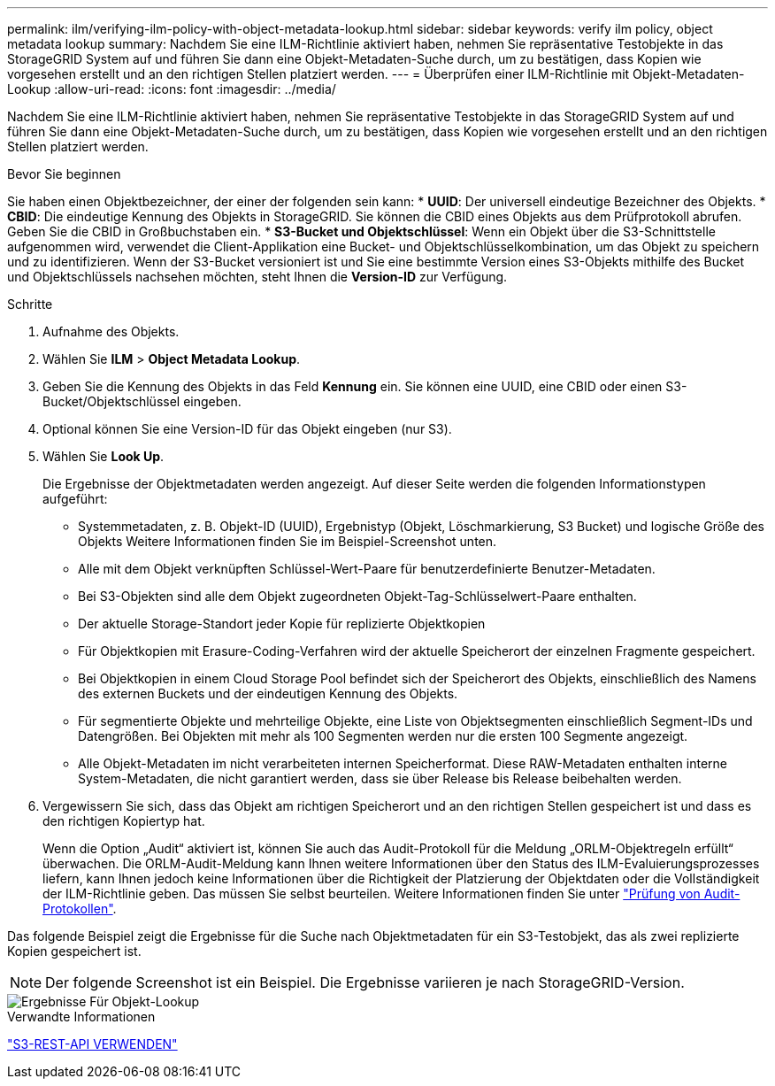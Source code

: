 ---
permalink: ilm/verifying-ilm-policy-with-object-metadata-lookup.html 
sidebar: sidebar 
keywords: verify ilm policy, object metadata lookup 
summary: Nachdem Sie eine ILM-Richtlinie aktiviert haben, nehmen Sie repräsentative Testobjekte in das StorageGRID System auf und führen Sie dann eine Objekt-Metadaten-Suche durch, um zu bestätigen, dass Kopien wie vorgesehen erstellt und an den richtigen Stellen platziert werden. 
---
= Überprüfen einer ILM-Richtlinie mit Objekt-Metadaten-Lookup
:allow-uri-read: 
:icons: font
:imagesdir: ../media/


[role="lead"]
Nachdem Sie eine ILM-Richtlinie aktiviert haben, nehmen Sie repräsentative Testobjekte in das StorageGRID System auf und führen Sie dann eine Objekt-Metadaten-Suche durch, um zu bestätigen, dass Kopien wie vorgesehen erstellt und an den richtigen Stellen platziert werden.

.Bevor Sie beginnen
Sie haben einen Objektbezeichner, der einer der folgenden sein kann: * *UUID*: Der universell eindeutige Bezeichner des Objekts. * *CBID*: Die eindeutige Kennung des Objekts in StorageGRID. Sie können die CBID eines Objekts aus dem Prüfprotokoll abrufen. Geben Sie die CBID in Großbuchstaben ein. * *S3-Bucket und Objektschlüssel*: Wenn ein Objekt über die S3-Schnittstelle aufgenommen wird, verwendet die Client-Applikation eine Bucket- und Objektschlüsselkombination, um das Objekt zu speichern und zu identifizieren. Wenn der S3-Bucket versioniert ist und Sie eine bestimmte Version eines S3-Objekts mithilfe des Bucket und Objektschlüssels nachsehen möchten, steht Ihnen die *Version-ID* zur Verfügung.

.Schritte
. Aufnahme des Objekts.
. Wählen Sie *ILM* > *Object Metadata Lookup*.
. Geben Sie die Kennung des Objekts in das Feld *Kennung* ein. Sie können eine UUID, eine CBID oder einen S3-Bucket/Objektschlüssel eingeben.
. Optional können Sie eine Version-ID für das Objekt eingeben (nur S3).
. Wählen Sie *Look Up*.
+
Die Ergebnisse der Objektmetadaten werden angezeigt. Auf dieser Seite werden die folgenden Informationstypen aufgeführt:

+
** Systemmetadaten, z. B. Objekt-ID (UUID), Ergebnistyp (Objekt, Löschmarkierung, S3 Bucket) und logische Größe des Objekts Weitere Informationen finden Sie im Beispiel-Screenshot unten.
** Alle mit dem Objekt verknüpften Schlüssel-Wert-Paare für benutzerdefinierte Benutzer-Metadaten.
** Bei S3-Objekten sind alle dem Objekt zugeordneten Objekt-Tag-Schlüsselwert-Paare enthalten.
** Der aktuelle Storage-Standort jeder Kopie für replizierte Objektkopien
** Für Objektkopien mit Erasure-Coding-Verfahren wird der aktuelle Speicherort der einzelnen Fragmente gespeichert.
** Bei Objektkopien in einem Cloud Storage Pool befindet sich der Speicherort des Objekts, einschließlich des Namens des externen Buckets und der eindeutigen Kennung des Objekts.
** Für segmentierte Objekte und mehrteilige Objekte, eine Liste von Objektsegmenten einschließlich Segment-IDs und Datengrößen. Bei Objekten mit mehr als 100 Segmenten werden nur die ersten 100 Segmente angezeigt.
** Alle Objekt-Metadaten im nicht verarbeiteten internen Speicherformat. Diese RAW-Metadaten enthalten interne System-Metadaten, die nicht garantiert werden, dass sie über Release bis Release beibehalten werden.


. Vergewissern Sie sich, dass das Objekt am richtigen Speicherort und an den richtigen Stellen gespeichert ist und dass es den richtigen Kopiertyp hat.
+
Wenn die Option „Audit“ aktiviert ist, können Sie auch das Audit-Protokoll für die Meldung „ORLM-Objektregeln erfüllt“ überwachen. Die ORLM-Audit-Meldung kann Ihnen weitere Informationen über den Status des ILM-Evaluierungsprozesses liefern, kann Ihnen jedoch keine Informationen über die Richtigkeit der Platzierung der Objektdaten oder die Vollständigkeit der ILM-Richtlinie geben. Das müssen Sie selbst beurteilen. Weitere Informationen finden Sie unter link:../audit/index.html["Prüfung von Audit-Protokollen"].



Das folgende Beispiel zeigt die Ergebnisse für die Suche nach Objektmetadaten für ein S3-Testobjekt, das als zwei replizierte Kopien gespeichert ist.


NOTE: Der folgende Screenshot ist ein Beispiel. Die Ergebnisse variieren je nach StorageGRID-Version.

image::../media/object_lookup_results.png[Ergebnisse Für Objekt-Lookup]

.Verwandte Informationen
link:../s3/index.html["S3-REST-API VERWENDEN"]

